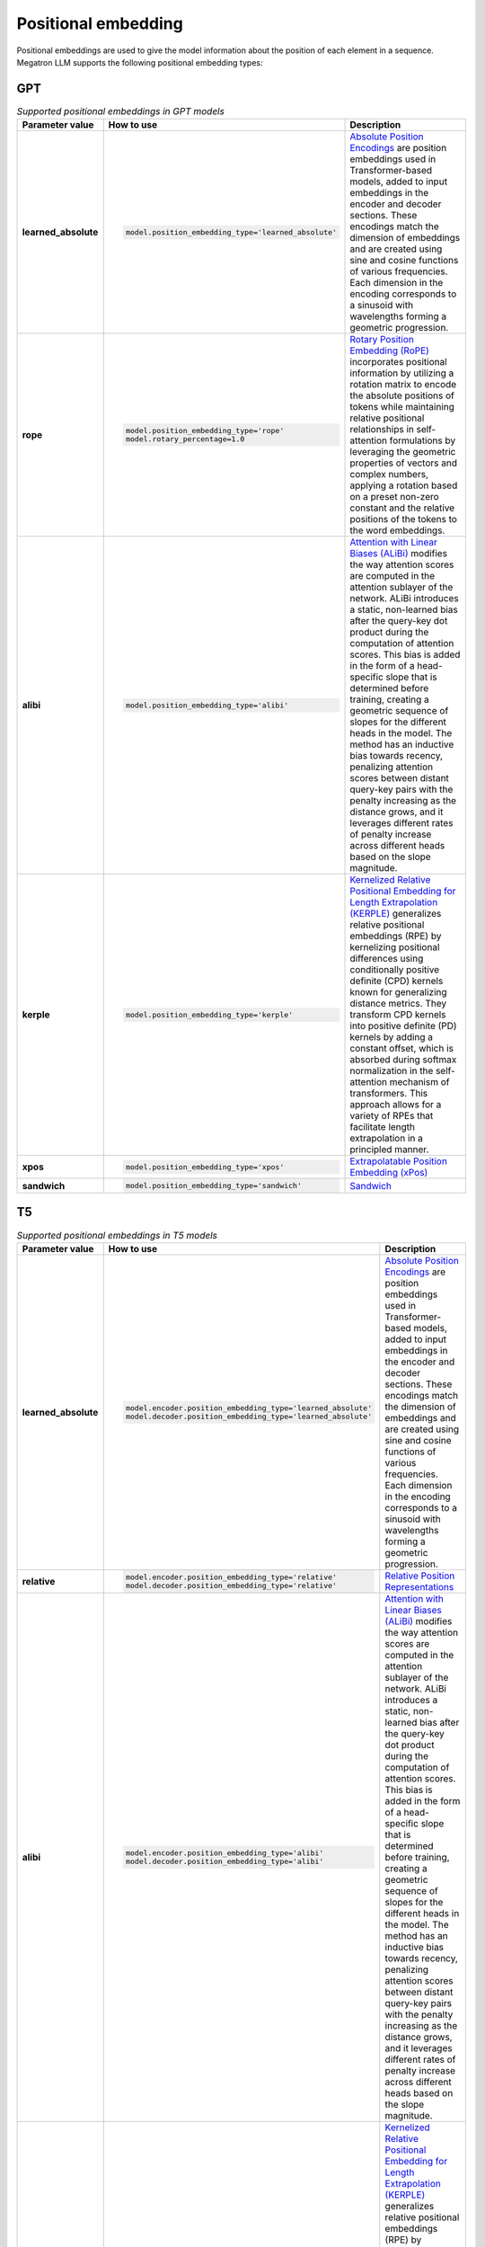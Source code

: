 Positional embedding
--------------------

Positional embeddings are used to give the model information about the position of each element in a sequence.  Megatron LLM supports the following positional embedding types:

GPT
^^^

.. list-table:: *Supported positional embeddings in GPT models*
   :widths: 10 30 60
   :header-rows: 1

   * - Parameter value
     - How to use
     - Description

   * - **learned_absolute**
     - .. code::
          
          model.position_embedding_type='learned_absolute'
     - `Absolute Position Encodings <https://arxiv.org/pdf/1706.03762.pdf>`_ are position embeddings used in Transformer-based models, added to input embeddings in the encoder and decoder sections. These encodings match the dimension of embeddings and are created using sine and cosine functions of various frequencies. Each dimension in the encoding corresponds to a sinusoid with wavelengths forming a geometric progression. 

   * - **rope**
     - .. code::
          
          model.position_embedding_type='rope'
          model.rotary_percentage=1.0
     - `Rotary Position Embedding (RoPE) <https://arxiv.org/pdf/2104.09864v4.pdf>`_ incorporates positional information by utilizing a rotation matrix to encode the absolute positions of tokens while maintaining relative positional relationships in self-attention formulations by leveraging the geometric properties of vectors and complex numbers, applying a rotation based on a preset non-zero constant and the relative positions of the tokens to the word embeddings. 
   
   * - **alibi**
     - .. code::
          
          model.position_embedding_type='alibi'
     - `Attention with Linear Biases (ALiBi) <https://arxiv.org/pdf/2108.12409v2.pdf>`_ modifies the way attention scores are computed in the attention sublayer of the network. ALiBi introduces a static, non-learned bias after the query-key dot product during the computation of attention scores. This bias is added in the form of a head-specific slope that is determined before training, creating a geometric sequence of slopes for the different heads in the model. The method has an inductive bias towards recency, penalizing attention scores between distant query-key pairs with the penalty increasing as the distance grows, and it leverages different rates of penalty increase across different heads based on the slope magnitude. 

   * - **kerple**
     - .. code::

          model.position_embedding_type='kerple'
     - `Kernelized Relative Positional Embedding for Length Extrapolation (KERPLE) <https://arxiv.org/pdf/2205.09921.pdf>`_ generalizes relative positional embeddings (RPE) by kernelizing positional differences using conditionally positive definite (CPD) kernels known for generalizing distance metrics. They transform CPD kernels into positive definite (PD) kernels by adding a constant offset, which is absorbed during softmax normalization in the self-attention mechanism of transformers. This approach allows for a variety of RPEs that facilitate length extrapolation in a principled manner. 

   * - **xpos**
     - .. code::

          model.position_embedding_type='xpos'
     - `Extrapolatable Position Embedding (xPos) <https://arxiv.org/pdf/2212.10554.pdf>`_

   * - **sandwich**
     - .. code::

          model.position_embedding_type='sandwich'
     - `Sandwich <https://arxiv.org/pdf/2212.10356v2.pdf>`_

T5
^^^

.. list-table:: *Supported positional embeddings in T5 models*
   :widths: 10 30 60
   :header-rows: 1

   * - Parameter value
     - How to use
     - Description

   * - **learned_absolute**
     - .. code::
          
          model.encoder.position_embedding_type='learned_absolute'
          model.decoder.position_embedding_type='learned_absolute'
     - `Absolute Position Encodings <https://arxiv.org/pdf/1706.03762.pdf>`_ are position embeddings used in Transformer-based models, added to input embeddings in the encoder and decoder sections. These encodings match the dimension of embeddings and are created using sine and cosine functions of various frequencies. Each dimension in the encoding corresponds to a sinusoid with wavelengths forming a geometric progression. 

   * - **relative**
     - .. code::
          
          model.encoder.position_embedding_type='relative'
          model.decoder.position_embedding_type='relative'
     - `Relative Position Representations <https://arxiv.org/pdf/1803.02155v2.pdf>`_

   * - **alibi**
     - .. code::
          
          model.encoder.position_embedding_type='alibi'
          model.decoder.position_embedding_type='alibi'
     - `Attention with Linear Biases (ALiBi) <https://arxiv.org/pdf/2108.12409v2.pdf>`_ modifies the way attention scores are computed in the attention sublayer of the network. ALiBi introduces a static, non-learned bias after the query-key dot product during the computation of attention scores. This bias is added in the form of a head-specific slope that is determined before training, creating a geometric sequence of slopes for the different heads in the model. The method has an inductive bias towards recency, penalizing attention scores between distant query-key pairs with the penalty increasing as the distance grows, and it leverages different rates of penalty increase across different heads based on the slope magnitude. 

   * - **kerple**
     - .. code::
          
          model.encoder.position_embedding_type='kerple'
          model.decoder.position_embedding_type='kerple'
     - `Kernelized Relative Positional Embedding for Length Extrapolation (KERPLE) <https://arxiv.org/pdf/2205.09921.pdf>`_ generalizes relative positional embeddings (RPE) by kernelizing positional differences using conditionally positive definite (CPD) kernels known for generalizing distance metrics. They transform CPD kernels into positive definite (PD) kernels by adding a constant offset, which is absorbed during softmax normalization in the self-attention mechanism of transformers. This approach allows for a variety of RPEs that facilitate length extrapolation in a principled manner. 
